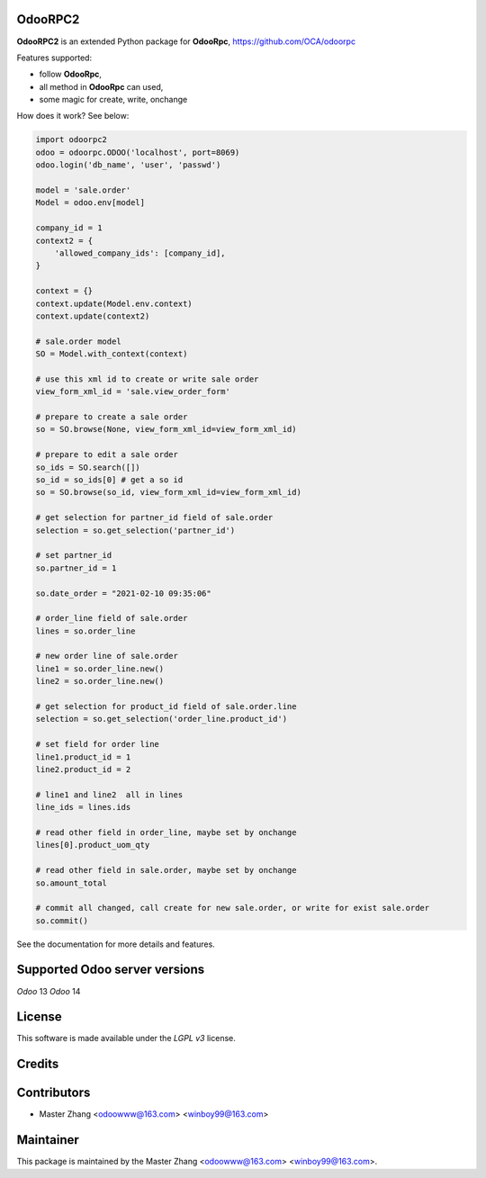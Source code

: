 =======
OdooRPC2
=======

**OdooRPC2** is an extended Python package for **OdooRpc**, https://github.com/OCA/odoorpc

Features supported:

- follow **OdooRpc**,
- all method in **OdooRpc** can used,
- some magic for create, write, onchange

How does it work? See below:

.. code-block:: python

    import odoorpc2
    odoo = odoorpc.ODOO('localhost', port=8069)
    odoo.login('db_name', 'user', 'passwd')

    model = 'sale.order'
    Model = odoo.env[model]

    company_id = 1
    context2 = {
        'allowed_company_ids': [company_id],
    }

    context = {}
    context.update(Model.env.context)
    context.update(context2)

    # sale.order model
    SO = Model.with_context(context)

    # use this xml id to create or write sale order
    view_form_xml_id = 'sale.view_order_form'

    # prepare to create a sale order
    so = SO.browse(None, view_form_xml_id=view_form_xml_id)

    # prepare to edit a sale order
    so_ids = SO.search([])
    so_id = so_ids[0] # get a so id
    so = SO.browse(so_id, view_form_xml_id=view_form_xml_id)

    # get selection for partner_id field of sale.order
    selection = so.get_selection('partner_id')

    # set partner_id
    so.partner_id = 1

    so.date_order = "2021-02-10 09:35:06"

    # order_line field of sale.order
    lines = so.order_line

    # new order line of sale.order
    line1 = so.order_line.new()
    line2 = so.order_line.new()

    # get selection for product_id field of sale.order.line
    selection = so.get_selection('order_line.product_id')

    # set field for order line
    line1.product_id = 1
    line2.product_id = 2

    # line1 and line2  all in lines
    line_ids = lines.ids

    # read other field in order_line, maybe set by onchange
    lines[0].product_uom_qty

    # read other field in sale.order, maybe set by onchange
    so.amount_total

    # commit all changed, call create for new sale.order, or write for exist sale.order
    so.commit()

See the documentation for more details and features.

=======
Supported Odoo server versions
=======

`Odoo` 13
`Odoo` 14

=======
License
=======

This software is made available under the `LGPL v3` license.

=======
Credits
=======

=======
Contributors
=======

- Master Zhang <odoowww@163.com> <winboy99@163.com>

=======
Maintainer
=======

This package is maintained by the Master Zhang <odoowww@163.com> <winboy99@163.com>.
